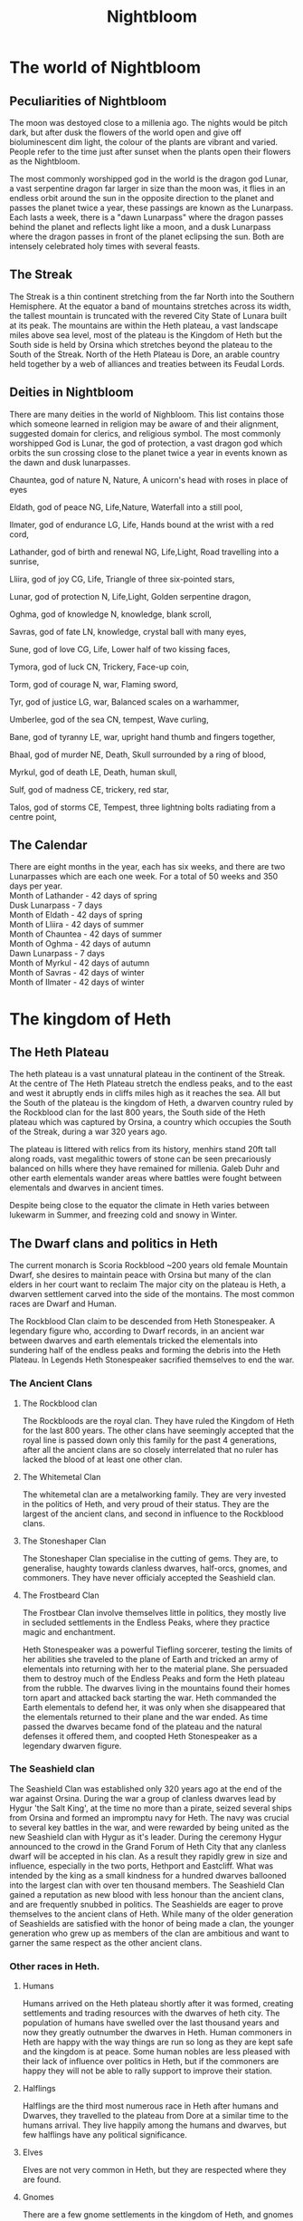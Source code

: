 #+TITLE: Nightbloom
#+LATEX_CLASS: dnd
#+OPTIONS: bg:full justified:true toc:nil
#+LATEX: \tableofcontents
* The world of Nightbloom
** Peculiarities of Nightbloom
The moon was destoyed close to a millenia ago. The nights would be pitch dark, but after dusk the flowers of the world open and give off bioluminescent dim light, the colour of the plants are vibrant and varied. People refer to the time just after sunset when the plants open their flowers as the Nightbloom. 

The most commonly worshipped god in the world is the dragon god Lunar, a vast serpentine dragon far larger in size than the moon was, it flies in an endless orbit around the sun in the opposite direction to the planet and passes the planet twice a year, these passings are known as the Lunarpass. Each lasts a week, there is a "dawn Lunarpass" where the dragon passes behind the planet and reflects light like a moon, and a dusk Lunarpass where the dragon passes in front of the planet eclipsing the sun. Both are intensely celebrated holy times with several feasts. 

** The Streak
The Streak is a thin continent stretching from the far North into the Southern Hemisphere. At the equator a band of mountains stretches across its width, the tallest mountain is truncated with the revered City State of Lunara built at its peak. The mountains are within the Heth plateau, a vast landscape miles above sea level, most of the plateau is the Kingdom of Heth but the South side is held by Orsina which stretches beyond the plateau to the South of the Streak. North of the Heth Plateau is Dore, an arable country held together by a web of alliances and treaties between its Feudal Lords.

** Deities in Nightbloom
There are many deities in the world of Nighbloom. This list contains those which someone learned in religion may be aware of and their alignment, suggested domain for clerics, and religious symbol. The most commonly worshipped God is Lunar, the god of protection, a vast dragon god which orbits the sun crossing close to the planet twice a year in events known as the dawn and dusk lunarpasses.
#+BEGIN_SUBTITLE
Chauntea, god of nature
N, Nature, A unicorn's head with roses in place of eyes
#+END_SUBTITLE
#+BEGIN_SUBTITLE
Eldath, god of peace
NG, Life,Nature, Waterfall into a still pool,
#+END_SUBTITLE
#+BEGIN_SUBTITLE
Ilmater, god of endurance
LG, Life, Hands bound at the wrist with a red cord,
#+END_SUBTITLE
#+BEGIN_SUBTITLE
Lathander, god of birth and renewal
NG, Life,Light, Road travelling into a sunrise,
#+END_SUBTITLE
#+BEGIN_SUBTITLE
Lliira, god of joy
CG, Life, Triangle of three six-pointed stars,
#+END_SUBTITLE
#+BEGIN_SUBTITLE
Lunar, god of protection
N, Life,Light, Golden serpentine dragon,
#+END_SUBTITLE
#+BEGIN_SUBTITLE
Oghma, god of knowledge
N, knowledge, blank scroll,
#+END_SUBTITLE
#+BEGIN_SUBTITLE
Savras, god of fate
LN, knowledge, crystal ball with many eyes,
#+END_SUBTITLE
#+BEGIN_SUBTITLE
Sune, god of love
CG, Life, Lower half of two kissing faces,
#+END_SUBTITLE
#+BEGIN_SUBTITLE
Tymora, god of luck
CN, Trickery, Face-up coin,
#+END_SUBTITLE
#+BEGIN_SUBTITLE
Torm, god of courage
N, war, Flaming sword,
#+END_SUBTITLE
#+BEGIN_SUBTITLE
Tyr, god of justice
LG, war, Balanced scales on a warhammer,
#+END_SUBTITLE
#+BEGIN_SUBTITLE
Umberlee, god of the sea
CN, tempest, Wave curling,
#+END_SUBTITLE
#+BEGIN_SUBTITLE
Bane, god of tyranny
LE, war, upright hand thumb and fingers together,
#+END_SUBTITLE
#+BEGIN_SUBTITLE
Bhaal, god of murder
NE, Death, Skull surrounded by a ring of blood,
#+END_SUBTITLE
#+BEGIN_SUBTITLE
Myrkul, god of death
LE, Death, human skull,
#+END_SUBTITLE
#+BEGIN_SUBTITLE
Sulf, god of madness
CE, trickery, red star,
#+END_SUBTITLE
#+BEGIN_SUBTITLE
Talos, god of storms
CE, Tempest, three lightning bolts radiating from a centre point,
#+END_SUBTITLE

** The Calendar
There are eight months in the year, each has six weeks, and there are two Lunarpasses which are each one week. For a total of 50 weeks and 350 days per year.\\
Month of Lathander - 42 days of spring\\
Dusk Lunarpass - 7 days\\
Month of Eldath - 42 days of spring\\
Month of Lliira - 42 days of summer\\
Month of Chauntea - 42 days of summer\\
Month of Oghma - 42 days of autumn\\
Dawn Lunarpass - 7 days\\ 
Month of Myrkul - 42 days of autumn\\ 
Month of Savras - 42 days of winter\\
Month of Ilmater - 42 days of winter\\


* The kingdom of Heth
** The Heth Plateau
The heth plateau is a vast unnatural plateau in the continent of the Streak. At the centre of The Heth Plateau stretch the endless peaks, and to the east and west it abruptly ends in cliffs miles high as it reaches the sea. All but the South of the plateau is the kingdom of Heth, a dwarven country ruled by the Rockblood clan for the last 800 years, the South side of the Heth plateau which was captured by Orsina, a country which occupies the South of the Streak, during a war 320 years ago. 

The plateau is littered with relics from its history, menhirs stand 20ft tall along roads, vast megalithic towers of stone can be seen precariously balanced on hills where they have remained for millenia. Galeb Duhr and other earth elementals wander areas where battles were fought between elementals and dwarves in ancient times.

Despite being close to the equator the climate in Heth varies between lukewarm in Summer, and freezing cold and snowy in Winter. 

** The Dwarf clans and politics in Heth
The current monarch is Scoria Rockblood ~200 years old female Mountain Dwarf, she desires to maintain peace with Orsina but many of the clan elders in her court want to reclaim The major city on the plateau is Heth, a dwarven settlement carved into the side of the montains. The most common races are Dwarf and Human. 

The Rockblood Clan claim to be descended from Heth Stonespeaker. A legendary figure who, according to Dwarf records, in an ancient war between dwarves and earth elementals tricked the elementals into sundering half of the endless peaks and forming the debris into the Heth Plateau. In Legends Heth Stonespeaker sacrified themselves to end the war. 

*** The Ancient Clans
**** The Rockblood clan

The Rockbloods are the royal clan. They have ruled the Kingdom of Heth for the last 800 years. The other clans have seemingly accepted that the royal line is passed down only this family for the past 4 generations, after all the ancient clans are so closely interrelated that no ruler has lacked the blood of at least one other clan.
**** The Whitemetal Clan
The whitemetal clan are a metalworking family. They are very invested in the politics of Heth, and very proud of their status. They are the largest of the ancient clans, and second in influence to the Rockblood clans.

**** The Stoneshaper Clan
The Stoneshaper Clan specialise in the cutting of gems. They are, to generalise, haughty towards clanless dwarves, half-orcs, gnomes, and commoners. They have never officialy accepted the Seashield clan.

**** The Frostbeard Clan
The Frostbear Clan involve themselves little in politics, they mostly live in secluded settlements in the Endless Peaks, where they practice magic and enchantment.

#+Name: Heth Stonespeaker
#+BEGIN_PAPERBOX
Heth Stonespeaker was a powerful Tiefling sorcerer, testing the limits of her abilities she traveled to the plane of Earth and tricked an army of elementals into returning with her to the material plane. She persuaded them to destroy much of the Endless Peaks and form the Heth plateau from the rubble. The dwarves living in the mountains found their homes torn apart and attacked back starting the war. Heth commanded the Earth elementals to defend her, it was only when she disappeared that the elementals returned to their plane and the war ended. As time passed the dwarves became fond of the plateau and the natural defenses it offered them, and coopted Heth Stonespeaker as a legendary dwarven figure.
#+END_PAPERBOX
 
*** The Seashield clan
The Seashield Clan was established only 320 years ago at the end of the war against Orsina. During the war a group of clanless dwarves lead by Hygur 'the Salt King', at the time no more than a pirate, seized several ships from Orsina and formed an impromptu navy for Heth.
The navy was crucial to several key battles in the war, and were rewarded by being united as the new Seashield clan with Hygur as it's leader. During the ceremony Hygur announced to the crowd in the Grand Forum of Heth City that any clanless dwarf will be accepted in his clan. As a result they rapidly grew in size and influence, especially in the two ports, Hethport and Eastcliff. What was intended by the king as a small kindness for a hundred dwarves ballooned into the largest clan with over ten thousand members.
The Seashield Clan gained a reputation as new blood with less honour than the ancient clans, and are frequently snubbed in politics. 
The Seashields are eager to prove themselves to the ancient clans of Heth. While many of the older generation of Seashields are satisfied with the honor of being made a clan, the younger generation who grew up as members of the clan are ambitious and want to garner the same respect as the other ancient clans.


*** Other races in Heth.

**** Humans
Humans arrived on the Heth plateau shortly after it was formed, creating settlements and trading resources with the dwarves of heth city. The population of humans have swelled over the last thousand years and now they greatly outnumber the dwarves in Heth. Human commoners in Heth are happy with the way things are run so long as they are kept safe and the kingdom is at peace. Some human nobles are less pleased with their lack of influence over politics in Heth, but if the commoners are happy they will not be able to rally support to improve their station.

**** Halflings
Halflings are the third most numerous race in Heth after humans and Dwarves, they travelled to the plateau from Dore at a similar time to the humans arrival. They live happily among the humans and dwarves, but few halflings have any political significance.  

**** Elves
Elves are not very common in Heth, but they are respected where they are found.  

**** Gnomes
There are a few gnome settlements in the kingdom of Heth, and gnomes are treated well throughout the kingdom. 

**** Other races
It may be assumed that other races are not native to Heth, and while many travel through Heth depending on their appearance and rarity they may be treated with curiosity or hostility.

** Cities and major settlements in Heth.
*** Heth City

*** Hethport
Hethport is a major port  and the second city of Heth. It is on the west coast of the Heth plateau near the North border with Dole. 

#+BEGIN_COMMENTBOX
Approaching from the plateau adventurers will find themselves approaching an ornate towering cathedral to the god Lunar in an unimpressive settlement of mismatched houses, beyond the cathedral the land suddenly ends. The road turns and enters a vast hole in the earth which marks the start of the subterranean roads of Hethport, they service the city built into the two mile cliff face where the Heth plateau meets the sea. 

Approaching from the sea adventurers will see a wall of black granite and quartz stretch into the sky, at night it will be speckled with light from windows and many lighthouses. Once close enough to see the detail of the cliff face hundreds of homes carved from the granite between outcrops of rock will become visible. Four bustling ports jut out from the cliff into the sea with dozens of ships sailing in and out of harbour. Further up the cliff a large domed building with two towers stands centrally on an outcrop of quartz, and to its left carved into a large diamond shape of rock, a mile high, is a colourful marketplace alive with movement. 
#+END_COMMENTBOX

*** Eastcliff
*** Brentwood
*** Broom
*** The Ramp
* Orsina
Orsina is a distinct from the other countries of the Streak in their approach to Death. Orsinans view it as a minor obstacle, animated dead work the fields, the corpses of ancestors are consulted for their experience, those that die before old age takes them are brought back to life if they can afford it. Those that master death and become immortal liches join the lich court in ruling the country.\\


The principle deity in Orsina is Myrkul, god of death. Lathander, god of birth and renewal is commonly worshipped, as is Lunar.

** The Lich Court and Orsinan law
Orsina is lead by the nine members of the secretive lich court. The council as a whole acts as a lawful good entity for the benefit of Orsina, but the alignment of the liches on the council varies greatly.\\

The law in Orsina is absolute and even minor crime can see a pickpocket or vandal in jail. For those in jail, lots are allocated proportionate to the crimes commited and drawn each month. Those selected are executed and their souls consumed to sustain the phylacterys and immortality of the lich court. 

** The pursuit of magic
To excel in Orsinan society one must have magical talents, those with no capability are treated as second class citizens and rarely live in cities. As a result magic is pursued fiercely, parents expose their babies to the dangers of naturally occuring extraplanar portals to induce sorcerous talents, those who can learn are taught wizardry, others pursue power from the gods, nature or bargains with otherwordly beings. Few have the talents to learn more than first level spells, but any evidence of magic is enough to avoid being outcast.

** Races in Orsina
*** Humans
Humans make up the majority of Orsina, they are based mainly in cities. Many of them carry the blood of fiends, dragons and other extra planar creatures from generations of pursuing magic. Sorcerors are more coming as a result, as are Tiefling.

*** Orc
In the wilderness of Orsina tribes of Orc live unimpaired by the rule of the lich court. Those without magical talent sometimes settle in these orc communities where strength is paramount.

*** Half-orc
Half-orc are common throughout Orsina due to the frequent intermingling between Orc and human populations. 

*** Drow
Orsina has a strong relationship with its underdark, Drow are frequently found in the cities of Orsina.

*** Tiefling
In Orsina Tiefling are uncommon, but the pursuit of magic has made their birth an accepted occurence. Unlike other countries where a tiefling baby may be abandoned or treated poorly, in Orsina a tiefling baby may be cherished a parent safe in the knowledge that the child has a least some magical talent.

*** Dwarf
Some Dwarves still live in the south of the Heth plateau, but most retreated into the Kingdom of Heth during the war between Orsina and Heth. Even fewer dwarves have migrated deeper into Orsina moving into some of the cities. 

*** Other races
Orsina is home to many other races, due to the wide variety few are truly treated as outsiders.

** Cities and major settlements in Orsina
*** Spirehold
*** City of Graves
*** The Fragile Boundary
The Fragile Boundary is a wasteland where interplanar portals occur naturally. Orsinans pilgrimage here to expose their children to the planes in the hope that sorcerous talents will be induced in them.  
#+BEGIN_SUBTITLE
Winnick
The town Winnick is the closest village to the Fragile Boundary, it is largely sustained by the pilgrims who stay here before venturing into the wasteland with their young.
#+END_SUBTITLE

* Dore
Dore is a land of sprawling fields and rolling hills, fertile land and profitable farming, and the politics of ambitious feudal lords. To the South Dore ends in a sheer wall of stone stretching up to the Heth plateau, slopes of rubble and scree climb thousands of feet up the cliff face but, with the exception of The Ramp by Scree Town, all finish more than a mile from the top. Further North, a canal runs across the centre of Dore offering the only shortcut for seafaring vessels to cross the Streak without sailing thousands of miles South to travel East below Orsina. Further North still Dore gives way to the Rocky Mountains and beyond them just icy wilderness.

** Cities and major settlements in Dore
*** Scree Town
Scree Town is at the base of The Ramp, its ruled by Lady Stone an elf noble. The duty taxes on goods traveling across the ramp have made Lady Stone one of the richest nobles in Dore. The hefty taxes drive many to smuggle goods and the criminals participating in this trade have made Scree Town infamously unsafe for those travelling without protection.
*** The lock and Weir
The lock and Weir is 

* Lunara 
Lunara was founded shortly after the dragon god Lunar first appeared in the material plane, it is the seat of the Lunar church. A group of devout elven wizards aimed to find an ideal location to observe the Lunarpass. The best visibility was near the equator and the wizards used their magic to cleave off the top of the tallest mountain of the Endless Peaks and established the city state of Lunara there. Since then Lunara has prospered as pilgrims visit the city to witness the Lunarpass from the Grand Cathedral, and students travel to attend the College Arcana.\\


